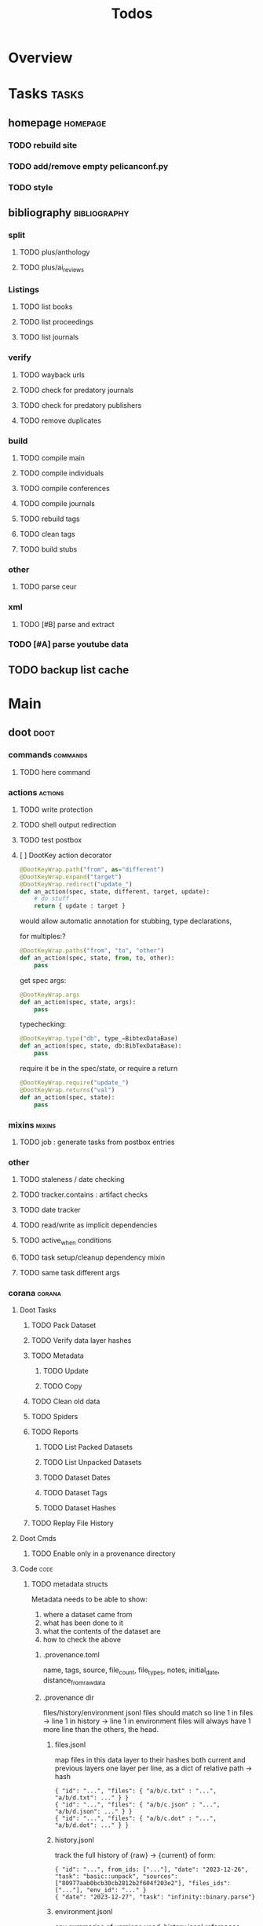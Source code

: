 #+TITLE: Todos

* Overview

* Tasks                                           :tasks:
** homepage                                      :homepage:
*** TODO rebuild site
*** TODO add/remove empty pelicanconf.py
*** TODO style
** bibliography                                  :bibliography:

*** split
**** TODO plus/anthology
**** TODO plus/ai_reviews

*** Listings
**** TODO list books
**** TODO list proceedings
**** TODO list journals

*** verify
**** TODO wayback urls
**** TODO check for predatory journals
**** TODO check for predatory publishers
**** TODO remove duplicates

*** build
**** TODO compile main
**** TODO compile individuals
**** TODO compile conferences
**** TODO compile journals
**** TODO rebuild tags
**** TODO clean tags
**** TODO build stubs

*** other
**** TODO parse ceur

*** xml
**** TODO [#B] parse and extract
*** TODO [#A] parse youtube data
** TODO backup list cache

* Main
** doot                                          :doot:
*** commands                                    :commands:
**** TODO here command
*** actions                                     :actions:
**** TODO write protection
**** TODO shell output redirection
**** TODO test postbox
**** [ ] DootKey action decorator
#+NAME: example
#+begin_src python :results output
	@DootKeyWrap.path("from", as="different")
    @DootKeyWrap.expand("target")
    @DootKeyWrap.redirect("update_")
    def an_action(spec, state, different, target, update):
        # do stuff
        return { update : target }
#+end_src

would allow automatic annotation for stubbing,
type declarations,

for multiples:?
#+begin_src python
  @DootKeyWrap.paths("from", "to", "other")
  def an_action(spec, state, from, to, other):
      pass
#+end_src

get spec args:
#+begin_src python
  @DootKeyWrap.args
  def an_action(spec, state, args):
      pass
#+end_src

typechecking:
#+begin_src python
  @DootKeyWrap.type("db", type_=BibtexDataBase)
  def an_action(spec, state, db:BibTexDataBase):
      pass
#+end_src

require it be in the spec/state,
or require a return
#+begin_src python
  @DootKeyWrap.require("update_")
  @DootKeyWrap.returns("val")
  def an_action(spec, state):
      pass
#+end_src

*** mixins                                      :mixins:
**** TODO job : generate tasks from postbox entries
*** other
**** TODO staleness / date checking
**** TODO tracker.contains : artifact checks
**** TODO date tracker
**** TODO read/write as implicit dependencies
**** TODO active_when conditions
**** TODO task setup/cleanup dependency mixin
**** TODO same task different args
*** corana                                      :corana:
**** Doot Tasks
***** TODO Pack Dataset
***** TODO Verify data layer hashes
***** TODO Metadata
****** TODO Update

****** TODO Copy

***** TODO Clean old data
***** TODO Spiders
***** TODO Reports
****** TODO List Packed Datasets
****** TODO List Unpacked Datasets

****** TODO Dataset Dates

****** TODO Dataset Tags

****** TODO Dataset Hashes

***** TODO Replay File History
**** Doot Cmds
***** TODO Enable only in a provenance directory

**** Code                                      :code:
***** TODO metadata structs
Metadata needs to be able to show:
1) where a dataset came from
2) what has been done to it
3) what the contents of the dataset are
4) how to check the above

****** .provenance.toml
name, tags, source, file_count, file_types,
notes, initial_date, distance_from_raw_data
****** .provenance dir
files/history/environment jsonl files should match
so line 1 in files -> line 1 in history -> line 1 in environment
files will always have 1 more line than the others, the head.
******* files.jsonl
map files in this data layer to their hashes
both current and previous layers
one layer per line, as a dict of relative path -> hash
#+begin_example
{ "id": "...", "files": { "a/b/c.txt" : "...", "a/b/d.txt": ..." } }
{ "id": "...", "files": { "a/b/c.json" : "...", "a/b/d.json": ..." } }
{ "id": "...", "files": { "a/b/c.dot" : "...", "a/b/d.dot": ..." } }
#+end_example
******* history.jsonl
track the full history of {raw} -> {current}
of form:
#+begin_example
{ "id": "...", from_ids: ["..."], "date": "2023-12-26", "task": "basic::unpack", "sources": ["80977aab0bcb30cb2812b2f604f203e2"], "files_ids": ["..."], "env_id": "..." }
{ "date": "2023-12-27", "task": "infinity::binary.parse"}
#+end_example
******* environment.jsonl
env summaries of versions used.
history.jsonl references these
#+begin_example
{"id": "...", "versions": {"python": "3.10.2", "doot": "0.0.1", "provenance": "0.0.1", "dootle": "..."} }
#+end_example
******* readme.txt
explain each file format
******* notes.txt
******* tasks.toml
add toml definitions of all tasks to this
***** TODO Actions

****** TODO copy_provenance_directory
handle updating the logs
update .provenance.toml
****** TODO build_provenance_directory
don't just touch files, insert templates into them
****** TODO compress_provenance_files
****** TODO verify_provenance_files
***** TODO Spiders
bay 12
facebook
media wiki
worpress
uesp
wtfht

***** TODO Binary Structs
****** TODO aurora.py
****** TODO bethesda.py
****** TODO cd_project_red.py
****** TODO fallout.py
****** TODO heroes_2.py
****** TODO infinity.py
****** TODO rare.py
****** TODO relic.py
****** TODO sims.py
****** TODO telltale.py
****** TODO unity.py
****** TODO unreal.py
****** TODO valve.py
***** TODO DSLs
****** TODO abl.py
****** TODO asl.py
****** TODO asp.py
****** TODO ceptre.py
****** TODO cplus.py
****** TODO lua.py
****** TODO netlogo.py
****** TODO paradox.py
****** TODO skyrim.py
****** TODO soar.py
****** TODO versu.py
****** TODO witcher.py
***** TODO JSON
****** TODO Obsidian
***** TODO Lexers
****** TODO abl.py
****** TODO asl.py
****** TODO cartago.py
****** TODO ccalc.py
****** TODO ceptre.py
****** TODO clips.py
****** TODO instal.py
****** TODO jacamo.py
****** TODO kentuckyr0_blocking.py
****** TODO neverwinter_script.py
****** TODO papyrus.py
****** TODO paradox.py
****** TODO smt.py
****** TODO soar.py
****** TODO spiderweb_script.py
****** TODO unreal.py
****** TODO versu.py
****** TODO witcher_script.py
***** TODO Spreadsheets
****** TODO CSV
****** TODO Excel
***** TODO SWDA
***** TODO Text
***** TODO XML
****** TODO Obsidian

**** TODO Datasets                             :dataset:
**** TODO Design                               :design:
adapt scrapy's design?

*** dootle                                      :dootle:
**** actions                                   :actions:
***** TODO dot
***** TODO downloader
***** TODO json
***** TODO ocr
***** TODO pdf
***** TODO pdf
***** TODO plantuml
***** TODO xml
***** TODO rng
**** android
**** bibtex
***** middlewares
****** TODO ideal stemmer
****** TODO library location enforcer
****** TODO field lowercaser
****** TODO year checker
****** TODO title split
****** TODO output name formatting
****** TODO ISBN formatting
****** TODO pdf metadata application
****** TODO Url way-backer / checker
****** TODO &amp; -> \&
****** TODO reporters - author/editor counts, year entries, types, entries with files
****** TODO journal/booktitle caps normalization
****** TODO warn on missing doi/tags/url
**** bookmarks
***** TODO alchemy fns

**** epub
***** TODO compile
***** TODO split

**** godot
**** latex
**** python
***** TODO increment version
***** TODO pip build
***** TODO local install
***** TODO pipreqs
**** sphinx
***** TODO build
***** TODO serve
**** pelican
**** spiders
***** TODO tests
***** TODO locations integration
**** tags
***** TODO clean

**** TODO encryption
**** TODO gradle
**** TODO clingo
*** experiments                                 :experiment:
**** TODO TDMQ option instead of individual task listing
**** TODO floweaver                             :add:
https://github.com/ricklupton/floweaver

**** TODO isbn
https://github.com/JNRowe/pyisbn
https://github.com/WhyNotHugo/python-barcode
https://github.com/TorKlingberg/isbn_hyphenate
**** TODO railroad diagrams
https://github.com/tabatkins/railroad-diagrams
**** TODO readthedocs
https://docs.readthedocs.io/en/stable/
**** TODO quote images -> text
**** TODO wayback
https://akamhy.github.io/waybackpy/

*** DBLP                                        :dblp:
**** ISSNs
***** TODO Journal of Political Economy: 00223808
https://www.jstor.org/journal/jpoliecon

***** TODO AI Magazine: 2371-9621, 0738-4602
https://dblp.org/db/journals/aim/index.html

***** TODO Artificial Intelligence: 0004-3702
https://dblp.org/db/journals/ai/index.html

***** TODO JASSS: 1460-7425
https://dblp.org/db/journals/jasss/index.html

***** TODO computers in human behavior: 0747-5632
https://dblp.org/db/journals/chb/index.html

***** TODO ACM Transactions on Programming Languages and Systems (TOPLAS) : 0164-0925, 1558-4592
https://dblp.org/db/journals/toplas/index.html

***** TODO Foundations and Trends in Programming Languages: 2325-1107, 2325-1131
https://dblp.org/db/journals/ftpl/index.html

***** TODO Journal of Programming Languages: 0963-9306
https://dblp.org/db/journals/jpl/index.html

***** TODO Organization Science: 1047-7039, 1526-5455
https://dblp.org/db/journals/orgsci/index.html

***** TODO International Journal of Human-Computer Interaction: 1044-7318, 1532-7590
https://dblp.org/db/journals/ijhci/index.html

**** TODO Proceedings

***** TODO ACM-SIGACT Symposium on Principles of Programming Languages (POPL)
https://dblp.org/db/conf/popl/index.html

***** TODO ACM-SIGPLAN Symposium on Programming Language Design and Implementation (PLDI)
https://dblp.org/db/conf/pldi/index.html

***** TODO History of Programming Languages (HOPL)
https://dblp.org/db/conf/hopl/index.html

***** TODO Language Design and Programming Methodology
https://dblp.org/db/conf/ldpm/index.html

***** TODO Workshop on Evaluation and Usability of Programming Languages and Tools (PLATEAU)
https://dblp.org/db/conf/plateau/index.html

***** TODO Symposium on Programming Languages and Software Tools (SPLST)
https://dblp.org/db/conf/splst/index.html
** ebooks                                        :ebooks:
*** epubs
**** TODO Abnett_2004_Eisenhorn_Omnibus.epub
**** TODO Abnett_2008_Titanicus.epub
**** TODO Aristotle_1998_Metaphysics.epub
**** TODO Banks_1987_Consider_Phlebas_d5bab.epub
**** TODO Banks_1987_Consider_Phlebas.epub
**** TODO Bergson_1913_Laughter.epub
**** TODO Bester_1981_The_Deceivers.epub
**** TODO Bush_1945_As_We_May_Think.epub
**** TODO Camic_2011_The_Essential_Writings_of_Thorstein_Vebl.epub
**** TODO Card_2006_The_Cambridge_Companion_to_Simone_De_Bea.epub
**** TODO Croshaw_2022_Will_Save_the_Galaxy_for_Food.epub
**** TODO De_1949_The_Second_Sex.epub
**** TODO Drucker_1998_On_the_Profession_of_Management.epub
**** TODO Dunn_2012_The_Primarchs.epub
**** TODO Dunn_2016_The_Silent_War.epub
**** TODO Eberl_2008_Battlestar_Galactica_and_Philosophy.epub
**** TODO Fadiman_2000_Ex_Libris.epub
**** TODO Galbraith_1955_The_Great_Crash_1929.epub
**** TODO Galbraith_1983_The_Anatomy_of_Power.epub
**** TODO George_2005_Case_Studies_and_Theory_Development_in_t.epub
**** TODO Miceli_2015_Expectancy_and_Emotion.epub
**** TODO Mieville_2011_Embassytown.epub
**** TODO Okrent_2009_In_the_Land_of_Invented_Languages_Esper.epub
**** TODO Plato_2004_The_Laws.epub
**** TODO Pratchett_1991_Reaper_Man.epub
**** TODO Pratchett_1991_Witches_Abroad.epub
**** TODO Pratchett_1992_Lords_and_Ladies.epub
**** TODO Pratchett_1993_Men_At_Arms.epub
**** TODO Pratchett_1994_Interesting_Times.epub
**** TODO Pratchett_1996_Feet_of_Clay.epub
**** TODO Pratchett_1996_Hogfather.epub
**** TODO Pratchett_1997_Jingo.epub
**** TODO Pratchett_2001_Thief_of_Time.epub
**** TODO Pratchett_2002_Night_Watch.epub
**** TODO Pratchett_2003_Monstrous_Regiment.epub
**** TODO Pratchett_2004_Going_Postal.epub
**** TODO Pratchett_2005_Thud_.epub
**** TODO Pratchett_2007_Making_Money.epub
**** TODO Pratchett_2010_I_Shall_Wear_Midnight.epub
**** TODO Pratchett_2011_Snuff.epub
**** TODO Pratchett_2013_Raising_Steam.epub
**** TODO Pryor_2010_The_making_of_the_British_landscape.epub
**** TODO Reid_2005_United_We_Stand.epub
**** TODO Rowling_2007_Harry_Potter.epub
**** TODO Scalzi_2005_Old_Man_s_War.epub
**** TODO Scalzi_2022_The_Kaiju_Preservation_Society.epub
**** TODO Szczesnik_2016_Unity_5_x_Animation_Cookbook.epub

*** TODO erin
*** TODO police violence
*** TODO phil agre
** emacs                                         :emacs:
*** python
**** TODO refine add-import
*** bibtex
**** TODO map :type -> bibtex types
**** TODO remove empty fields
**** TODO use spec handler for jg-bibtex-completion-display-formats
*** bindings
**** TODO wipe global map C- and M-

** godot                                         :godot:
*** android test
**** TODO touch detection
** lisp                                          :lisp:
*** TODO blood                                  :blood:
**** Testing                                   :test:
***** TODO deferral
***** TODO profile/module/package building
***** TODO dag
***** TODO logging
***** TODO sync
***** TODO trace
***** TODO force terminal
***** TODO inhibitions
***** TODO caches
***** TODO native compilation
***** TODO straight setup
***** TODO bootstraps
***** TODO cleaning
***** TODO cli control
**** Features                                  :feature:
***** bootstrap
***** clean
***** core
***** dag
***** deferral
***** defs
***** early-init
***** hooks
***** log
***** modules
****** TODO package autoloads
****** TODO setup advice
****** TODO setup hooks
***** profile
***** report
***** stub
***** sync
***** trace
***** utils
****** TODO advise load
***** native
***** straight
****** TODO convert package specs to straight recipes
****** TODO disable straights popups

*** Blood Modules                               :module:
**** STRT Basic Profile
***** TODO config default
***** TODO config disabled
***** TODO config help
***** TODO config search
***** TODO config ui
***** TODO editor buffer-nav
***** TODO editor evil
***** TODO editor text-manipulation
***** TODO editor undo
***** TODO editor window-nav
***** TODO tools dired
***** TODO ui helm
***** TODO ui hydra
***** TODO ui ibuffer
***** TODO ui ivy
***** TODO ui minibuffer
***** TODO ui ophints
***** TODO ui popup
***** TODO lang-weakly-typed lisp-langs
***** TODO lang-weakly-typed python
**** WAIT Modules
***** WAIT config
****** WAIT bindings
****** WAIT default
****** WAIT disabled
****** WAIT help
****** WAIT linux
****** WAIT mac
****** WAIT search
****** WAIT ui
****** WAIT windows
***** WAIT editor
****** WAIT autosave
****** WAIT buffer-nav
****** WAIT evil
****** WAIT fold
****** WAIT large-files
****** WAIT tagging
****** WAIT text-manipulation
****** WAIT undo
****** WAIT window-nav
***** WAIT experimentation
***** WAIT ide
****** WAIT company
****** WAIT debugger
****** WAIT diff
****** WAIT librarian
****** WAIT minimap
****** WAIT snippets
****** WAIT support
****** WAIT version-control
****** WAIT workspaces
***** WAIT lang-data
****** WAIT csv
****** WAIT dot
****** WAIT graphql
****** WAIT json
****** WAIT logs
****** WAIT nu
****** WAIT sql
****** WAIT toml
****** WAIT xml
****** WAIT yaml
***** WAIT lang-dsl
****** WAIT acab
****** WAIT ai-and-logic
****** WAIT music
****** WAIT nix
****** WAIT qt
****** WAIT rest
****** WAIT sh
***** WAIT lang-strongly-typed
****** WAIT coq
****** WAIT dotnet-langs
****** WAIT fstar
****** WAIT haskell
****** WAIT idris
****** WAIT jvm-langs
****** WAIT lean
****** WAIT ml-langs
****** WAIT rust
***** WAIT lang-text
****** WAIT bibtex
****** WAIT inform
****** WAIT latex
****** WAIT markdown
****** WAIT org
****** WAIT plantuml
****** WAIT rst
****** WAIT web
***** WAIT lang-weakly-typed
****** WAIT erlang-vms
****** WAIT godot
****** WAIT lisp-langs
****** WAIT lua
****** WAIT python
****** WAIT ruby
***** WAIT tools
****** WAIT calendar
****** WAIT dired
****** WAIT eval
****** WAIT mail
****** WAIT pdfs
****** WAIT processes
****** WAIT term
***** WAIT ui
****** WAIT doom-ui
****** WAIT helm
****** WAIT hydra
****** WAIT ibuffer
****** WAIT ivy
****** WAIT minibuffer
****** WAIT ophints
****** WAIT popup
**** TODO [#A] key binding replacement
*** other                                       :refactor:
**** TODO refactor doom specific -> general

*** carousel-minor-mode
*** code-shy-minor-mode
*** env-handling
*** evil-escape-hook
*** evil-states-plus
*** hydra-macros
*** librarian
*** misc-modes
*** project-zimmerframe
*** spec-handling
*** transient-macros
*** TODO timeline insert
*** TODO general-insert highlighting mode
*** TODO key-clean
** python                                        :python:
*** TODO 40ksim
*** TODO py-timeline                            :experiment:
https://www.gnu.org/software/gcal/manual/gcal.html
*** acab
**** TODO finish refactor and simplification
*** cuty
**** TODO update to work with doot
*** instal
**** TODO reintegrate original pytests
** rust                                          :rust:
*** TODO rust <-> emacs
*** TODO rust <-> python
** sitemaps                                      :sitemaps:
*** TODO boingboing
*** TODO boykiss
*** TODO critical-distance
*** TODO doctorow
*** TODO federalist
*** TODO hansard
*** TODO journals
*** TODO jstor
*** TODO koster
*** TODO media_matters
*** TODO mit
*** TODO news_sitemaps
*** TODO porn
*** TODO propublica
*** TODO sciencedirect
*** TODO scifi_ruminations
*** TODO scotus_blog
*** TODO springer
*** TODO techdirt
*** TODO the_nation
*** TODO the_trace
*** TODO variancehammer
*** TODO ceur-ws-index.xml
*** TODO game_philosophy.xml
*** TODO papersindex.xml
*** TODO paul_mcguire.xml
*** TODO pentiment.xml
*** TODO talks-2022.xml
*** TODO verso.xml

** templates                                     :templates:
*** TODO Definitions
*** General Inserts                             :gen_insert:
**** TODO general-insert : seaborn
**** TODO general-insert : matplotlib
**** TODO general-insert : sqlalchemy
**** TODO general-insert : cairo
**** TODO general-insert : construct
**** TODO general-insert : scipy
**** TODO general-insert : scikit-learn
**** TODO general-insert : pyparsing
**** TODO general-insert : networkx
**** TODO pandas
** jacamo                                        :jacamo:
** dotnet                                        :dotnet:
** bots                                          :bots:
*** TODO boards of directors
* bibliography                                    :bibliography:
** TODO in_progress
** TODO conferences
** TODO journals
** TODO individuals
** TODO favourites
** TODO scifi
** TODO aisb
** tags                                          :tag:
*** TODO integrate new
* Wikis                                           :wiki:
** TODO acab
** TODO bibliography
** TODO blood
** TODO config
** TODO corana
** TODO cuty
** TODO doot
** TODO dootle
** homepage
*** main                                        :main:
**** TODO 40k editions
**** TODO isaac synergies
**** TODO civ techtrees
**** TODO cod mecahnics
**** TODO QTES
**** TODO goms
*** quotes
**** TODO clean
*** taxonomies
**** TODO clean

** TODO instal
** TODO librarian
** TODO pelican-tomlconf
** TODO sphinx-tomlconf
** TODO templates
** TODO tomlguard
* TODO Job                                        :job:
* Links
